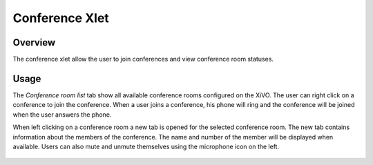***************
Conference Xlet
***************


Overview
========

The conference xlet allow the user to join conferences and view conference room statuses.

.. figure:: /cti_client/xlets/images/conf_list.png
    :scale: 85%


Usage
=====

The *Conference room list* tab show all available conference rooms configured on the XiVO.
The user can right click on a conference to join the conference. When a user joins a
conference, his phone will ring and the conference will be joined when the user answers
the phone.

When left clicking on a conference room a new tab is opened for the selected conference
room. The new tab contains information about the members of the conference. The name and
number of the member will be displayed when available. Users can also mute and unmute
themselves using the microphone icon on the left.

.. figure:: /cti_client/xlets/images/conf_room.png
    :scale: 85%

